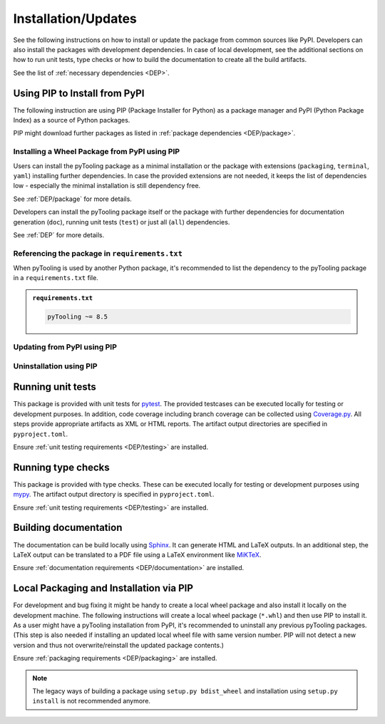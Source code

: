 .. |PackageName| replace:: pyTooling

.. _INSTALL:

Installation/Updates
####################

See the following instructions on how to install or update the package from common sources like PyPI. Developers can
also install the packages with development dependencies. In case of local development, see the additional sections on
how to run unit tests, type checks or how to build the documentation to create all the build artifacts.

See the list of :ref:`necessary dependencies <DEP>`.


.. _INSTALL/pip:

Using PIP to Install from PyPI
******************************

The following instruction are using PIP (Package Installer for Python) as a package manager and PyPI (Python Package
Index) as a source of Python packages.

PIP might download further packages as listed in :ref:`package dependencies <DEP/package>`.


.. _INSTALL/pip/install:

Installing a Wheel Package from PyPI using PIP
==============================================

Users can install the |PackageName| package as a minimal installation or the package with extensions (``packaging``,
``terminal``, ``yaml``) installing further dependencies. In case the provided extensions are not needed, it keeps the
list of dependencies low - especially the minimal installation is still dependency free.

See :ref:`DEP/package` for more details.

.. tab-set::

   .. tab-item:: Linux/macOS
      :sync: Linux

      .. tab-set::

         .. tab-item:: Minimal installation
            :sync: Minimal

            .. code-block:: bash

               # Basic pyTooling package
               pip3 install pyTooling

               # Alternatively
               python3 -m pip install pyTooling

         .. tab-item:: With Packaging Support
            :sync: Packaging

            .. code-block:: bash

               # With setuptools support for pyTooling.Packaging
               pip3 install pyTooling[packaging]

               # Alternatively
               python3 -m pip install pyTooling[packaging]

         .. tab-item:: With Colored Console/Terminal Support
            :sync: Terminal

            .. code-block:: bash

               # With color support for pyTooling.TerminalUI
               pip3 install pyTooling[terminal]

               # Alternatively
               python3 -m pip install pyTooling[terminal]

         .. tab-item:: With YAML Support for Configuration Files
            :sync: YAML

            .. code-block:: bash

               # With YAML support for pyTooling.Configuration.YAML
               pip3 install pyTooling[yaml]

               # Alternatively
               python3 -m pip install pyTooling[yaml]

   .. tab-item:: Windows
      :sync: Windows

      .. tab-set::

         .. tab-item:: Minimal installation
            :sync: Minimal

            .. code-block:: powershell

               # Basic pyTooling package
               pip install pyTooling

               # Alternatively
               py -m pip install pyTooling

         .. tab-item:: With Packaging Support
            :sync: Packaging

            .. code-block:: powershell

               # With setuptools support for pyTooling.Packaging
               pip install pyTooling[packaging]

               # Alternatively
               py -m pip install pyTooling[packaging]

         .. tab-item:: With Colored Console/Terminal Support
            :sync: Terminal

            .. code-block:: powershell

               # With color support for pyTooling.TerminalUI
               pip install pyTooling[terminal]

               # Alternatively
               py -m pip install pyTooling[terminal]

         .. tab-item:: With YAML Support for Configuration Files
            :sync: YAML

            .. code-block:: powershell

               # With YAML support for pyTooling.Configuration.YAML
               pip install pyTooling[yaml]

               # Alternatively
               py -m pip install pyTooling[yaml]

Developers can install the |PackageName| package itself or the package with further dependencies for documentation
generation (``doc``), running unit tests (``test``) or just all (``all``) dependencies.

See :ref:`DEP` for more details.

.. tab-set::

   .. tab-item:: Linux/macOS
      :sync: Linux

      .. tab-set::

         .. tab-item:: Minimal installation
            :sync: Minimal

            .. code-block:: bash

               # Basic pyTooling package
               pip3 install pyTooling

               # Alternatively
               python3 -m pip install pyTooling

         .. tab-item:: With Documentation Dependencies
            :sync: Doc

            .. code-block:: bash

               # Install with dependencies to generate documentation
               pip3 install pyTooling[doc]

               # Alternatively
               python3 -m pip install pyTooling[doc]

         .. tab-item:: With Unit Testing Dependencies
            :sync: Unit

            .. code-block:: bash

               # Install with dependencies to run unit tests
               pip3 install pyTooling[test]

               # Alternatively
               python3 -m pip install pyTooling[test]

         .. tab-item:: All Developer Dependencies
            :sync: All

            .. code-block:: bash

               # Install with all developer dependencies
               pip3 install pyTooling[all]

               # Alternatively
               python3 -m pip install pyTooling[all]

   .. tab-item:: Windows
      :sync: Windows

      .. tab-set::

         .. tab-item:: Minimal installation
            :sync: Minimal

            .. code-block:: powershell

               # Basic pyTooling package
               pip install pyTooling

               # Alternatively
               py -m pip install pyTooling

         .. tab-item:: With Documentation Dependencies
            :sync: Doc

            .. code-block:: powershell

               # Install with dependencies to generate documentation
               pip install pyTooling[doc]

               # Alternatively
               py -m pip install pyTooling[doc]

         .. tab-item:: With Unit Testing Dependencies
            :sync: Unit

            .. code-block:: powershell

               # Install with dependencies to run unit tests
               pip install pyTooling[test]

               # Alternatively
               py -m pip install pyTooling[test]

         .. tab-item:: All Developer Dependencies
            :sync: All

            .. code-block:: powershell

               # Install with all developer dependencies
               pip install pyTooling[all]

               # Alternatively
               py -m pip install pyTooling[all]


.. _INSTALL/pip/requirements:

Referencing the package in ``requirements.txt``
===============================================

When |PackageName| is used by another Python package, it's recommended to list the dependency to the |PackageName|
package in a ``requirements.txt`` file.

.. admonition:: ``requirements.txt``

   .. code-block:: text

      pyTooling ~= 8.5


.. _INSTALL/pip/update:

Updating from PyPI using PIP
============================

.. tab-set::

   .. tab-item:: Linux/macOS
      :sync: Linux

      .. code-block:: bash

         # Update pyTooling
         pip3 install -U pyTooling

         # Alternatively
         python3 -m pip install -U pyTooling

   .. tab-item:: Windows
      :sync: Windows

      .. code-block:: powershell

         # Update pyTooling
         pip install -U pyTooling

         # Alternatively
         py -m pip install -U pyTooling


.. _INSTALL/pip/uninstall:

Uninstallation using PIP
========================

.. tab-set::

   .. tab-item:: Linux/macOS
      :sync: Linux

      .. code-block:: bash

         # Uninstall pyTooling
         pip3 uninstall pyTooling

         # Alternatively
         python3 -m pip uninstall pyTooling

   .. tab-item:: Windows
      :sync: Windows

      .. code-block:: powershell

         # Uninstall pyTooling
         pip uninstall pyTooling

         # Alternatively
         py -m pip uninstall pyTooling


.. _INSTALL/testing:

Running unit tests
******************

This package is provided with unit tests for `pytest <https://docs.pytest.org/>`__. The provided testcases can be
executed locally for testing or development purposes. In addition, code coverage including branch coverage can be
collected using `Coverage.py <https://coverage.readthedocs.io/>`__. All steps provide appropriate artifacts as XML or
HTML reports. The artifact output directories are specified in ``pyproject.toml``.

Ensure :ref:`unit testing requirements <DEP/testing>` are installed.

.. tab-set::

   .. tab-item:: Linux/macOS
      :sync: Linux

      .. tab-set::

         .. tab-item:: Unit Testing
            :sync: UnitTesting

            .. code-block:: bash

               cd <pyTooling>

               # Running unit tests using pytest
               pytest -raP --color=yes tests/unit

         .. tab-item:: Unit Testing with Ant/JUnit XML Reports
            :sync: UnitTestingXML

            .. code-block:: bash

               cd <pyTooling>

               # Running unit tests using pytest
               pytest -raP --color=yes --junitxml=report/unit/unittest.xml --template=html1/index.html --report=report/unit/html/index.html --split-report tests/unit

         .. tab-item:: Unit Testing with Code Coverage
            :sync: Coverage

            .. code-block:: bash

               cd <pyTooling>

               # Running unit tests with code coverage using Coverage.py
               coverage run --data-file=.coverage --rcfile=pyproject.toml -m pytest -ra --tb=line --color=yes tests/unit

               # Write coverage report to console"
               coverage report

               # Convert coverage report to HTML
               coverage html

               # Convert coverage report to XML (Cobertura)
               coverage xml

   .. tab-item:: Windows
      :sync: Windows

      .. tab-set::

         .. tab-item:: Unit Testing
            :sync: UnitTesting

            .. code-block:: powershell

               cd <pyTooling>

               # Running unit tests using pytest
               pytest -raP --color=yes tests\unit

         .. tab-item:: Unit Testing with Ant/JUnit XML Reports
            :sync: UnitTestingXML

            .. code-block:: powershell

               cd <pyTooling>

               # Running unit tests using pytest
               pytest -raP --color=yes --junitxml=report\unit\unittest.xml --template=html1\index.html --report=report\unit\html\index.html --split-report tests\unit

         .. tab-item:: Unit Testing with Code Coverage
            :sync: Coverage

            .. code-block:: powershell

               cd <pyTooling>

               # Running unit tests with code coverage using Coverage.py
               coverage run --data-file=.coverage --rcfile=pyproject.toml -m pytest -ra --tb=line --color=yes tests\unit

               # Write coverage report to console"
               coverage report

               # Convert coverage report to HTML
               coverage html

               # Convert coverage report to XML (Cobertura)
               coverage xml


.. _INSTALL/typechecking:

Running type checks
*******************

This package is provided with type checks. These can be executed locally for testing or development purposes using
`mypy <https://mypy-lang.org/>`__. The artifact output directory is specified in ``pyproject.toml``.

Ensure :ref:`unit testing requirements <DEP/testing>` are installed.

.. tab-set::

   .. tab-item:: Linux/macOS
      :sync: Linux

      .. code-block:: bash

         cd <pyTooling>

         # Running type checking using mypy
         export MYPY_FORCE_COLOR=1
         mypy -p pyTooling

   .. tab-item:: Windows
      :sync: Windows

      .. code-block:: powershell

         cd <pyTooling>

         # Running type checking using mypy
         $env:MYPY_FORCE_COLOR = 1
         mypy -p pyTooling


.. _INSTALL/documentation:

Building documentation
**********************

The documentation can be build locally using `Sphinx <https://www.sphinx-doc.org/>`__. It can generate HTML and LaTeX
outputs. In an additional step, the LaTeX output can be translated to a PDF file using a LaTeX environment like
`MiKTeX <https://miktex.org/>`__.

Ensure :ref:`documentation requirements <DEP/documentation>` are installed.

.. tab-set::

   .. tab-item:: Linux/macOS
      :sync: Linux

      .. tab-set::

         .. tab-item:: Generating HTML
            :sync: HTML

            .. code-block:: bash

               cd <pyTooling>

               # Adding package root to PYTHONPATH
               export PYTHONPATH=$(pwd)
               cd doc

               # Building documentation using Sphinx
               sphinx-build -v -n -b html -d _build/doctrees -j $(nproc) -w _build/html.log . _build/html

         .. tab-item:: Generating LaTeX
            :sync: LaTeX

            .. code-block:: bash

               cd <pyTooling>

               # Adding package root to PYTHONPATH
               export PYTHONPATH=$(pwd)
               cd doc

               # Building documentation using Sphinx
               sphinx-build -v -n -b latex -d _build/doctrees -j $(nproc) -w _build/latex.log . _build/latex

         .. tab-item:: Generating PDF (from LaTeX)
            :sync: PDF

            .. todo:: Describe LaTeX to PDF conversion on Linux using Miktex.

            .. hint:: A `Miktex installation <https://miktex.org/>`__ is required.

   .. tab-item:: Windows
      :sync: Windows

      .. tab-set::

         .. tab-item:: Generating HTML
            :sync: HTML

            .. code-block:: powershell

               cd <pyTooling>

               # Building documentation using Sphinx
               .\doc\make.bat html --verbose

         .. tab-item:: Generating LaTeX
            :sync: LaTeX

            .. code-block:: powershell

               cd <pyTooling>

               # Building documentation using Sphinx
               .\doc\make.bat latex --verbose

         .. tab-item:: Generating PDF (from LaTeX)
            :sync: PDF

            .. todo:: Describe LaTeX to PDF conversion on Windows using Miktex.

            .. hint:: A `Miktex installation <https://miktex.org/>`__ is required.


.. _INSTALL/building:

Local Packaging and Installation via PIP
****************************************

For development and bug fixing it might be handy to create a local wheel package and also install it locally on the
development machine. The following instructions will create a local wheel package (``*.whl``) and then use PIP to
install it. As a user might have a |PackageName| installation from PyPI, it's recommended to uninstall any previous
|PackageName| packages. (This step is also needed if installing an updated local wheel file with same version number.
PIP will not detect a new version and thus not overwrite/reinstall the updated package contents.)

Ensure :ref:`packaging requirements <DEP/packaging>` are installed.

.. tab-set::

   .. tab-item:: Linux/macOS
      :sync: Linux

      .. code-block:: bash

         cd <pyTooling>

         # Package the code in a wheel (*.whl)
         python3 -m build --wheel

         # Uninstall the old package
         python3 -m pip uninstall -y pyTooling

         # Install from wheel
         python3 -m pip install ./dist/pyTooling-8.5.0-py3-none-any.whl

   .. tab-item:: Windows
      :sync: Windows

      .. code-block:: powershell

         cd <pyTooling>

         # Package the code in a wheel (*.whl)
         py -m build --wheel

         # Uninstall the old package
         py -m pip uninstall -y pyTooling

         # Install from wheel
         py -m pip install .\dist\pyTooling-8.5.0-py3-none-any.whl

.. note::

   The legacy ways of building a package using ``setup.py bdist_wheel`` and installation using ``setup.py install`` is
   not recommended anymore.
